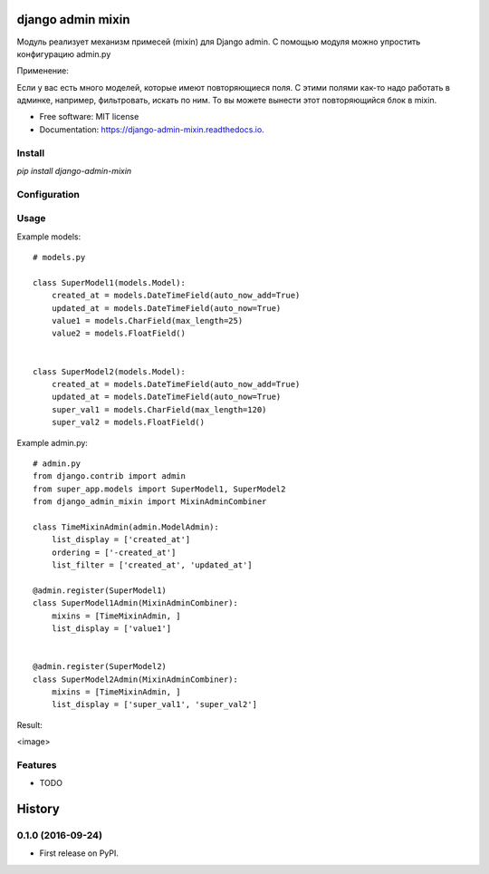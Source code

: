 ===============================
django admin mixin
===============================


.. image:: https://img.shields.io/pypi/v/django_admin_mixin.svg
        :target: https://pypi.python.org/pypi/django_admin_mixin

.. image:: https://img.shields.io/travis/WarmongeR1/django_admin_mixin.svg
        :target: https://travis-ci.org/WarmongeR1/django_admin_mixin

.. image:: https://readthedocs.org/projects/django-admin-mixin/badge/?version=latest
        :target: https://django-admin-mixin.readthedocs.io/en/latest/?badge=latest
        :alt: Documentation Status

.. image:: https://pyup.io/repos/github/WarmongeR1/django_admin_mixin/shield.svg
     :target: https://pyup.io/repos/github/WarmongeR1/django_admin_mixin/
     :alt: Updates


Модуль реализует механизм примесей (mixin) для Django admin.
С помощью модуля можно упростить конфигурацию admin.py

Применение:

Если у вас есть много моделей, которые имеют повторяющиеся поля.
С этими полями как-то надо работать в админке, например, фильтровать, искать по ним.
То вы можете вынести этот повторяющийся блок в mixin.

* Free software: MIT license
* Documentation: https://django-admin-mixin.readthedocs.io.


Install
-------

`pip install django-admin-mixin`

Configuration
-------------



Usage
-----

Example models::

    # models.py

    class SuperModel1(models.Model):
        created_at = models.DateTimeField(auto_now_add=True)
        updated_at = models.DateTimeField(auto_now=True)
        value1 = models.CharField(max_length=25)
        value2 = models.FloatField()


    class SuperModel2(models.Model):
        created_at = models.DateTimeField(auto_now_add=True)
        updated_at = models.DateTimeField(auto_now=True)
        super_val1 = models.CharField(max_length=120)
        super_val2 = models.FloatField()

Example admin.py::

    # admin.py
    from django.contrib import admin
    from super_app.models import SuperModel1, SuperModel2
    from django_admin_mixin import MixinAdminCombiner

    class TimeMixinAdmin(admin.ModelAdmin):
        list_display = ['created_at']
        ordering = ['-created_at']
        list_filter = ['created_at', 'updated_at']

    @admin.register(SuperModel1)
    class SuperModel1Admin(MixinAdminCombiner):
        mixins = [TimeMixinAdmin, ]
        list_display = ['value1']


    @admin.register(SuperModel2)
    class SuperModel2Admin(MixinAdminCombiner):
        mixins = [TimeMixinAdmin, ]
        list_display = ['super_val1', 'super_val2']

Result:

<image>

Features
--------

* TODO


=======
History
=======

0.1.0 (2016-09-24)
------------------

* First release on PyPI.


